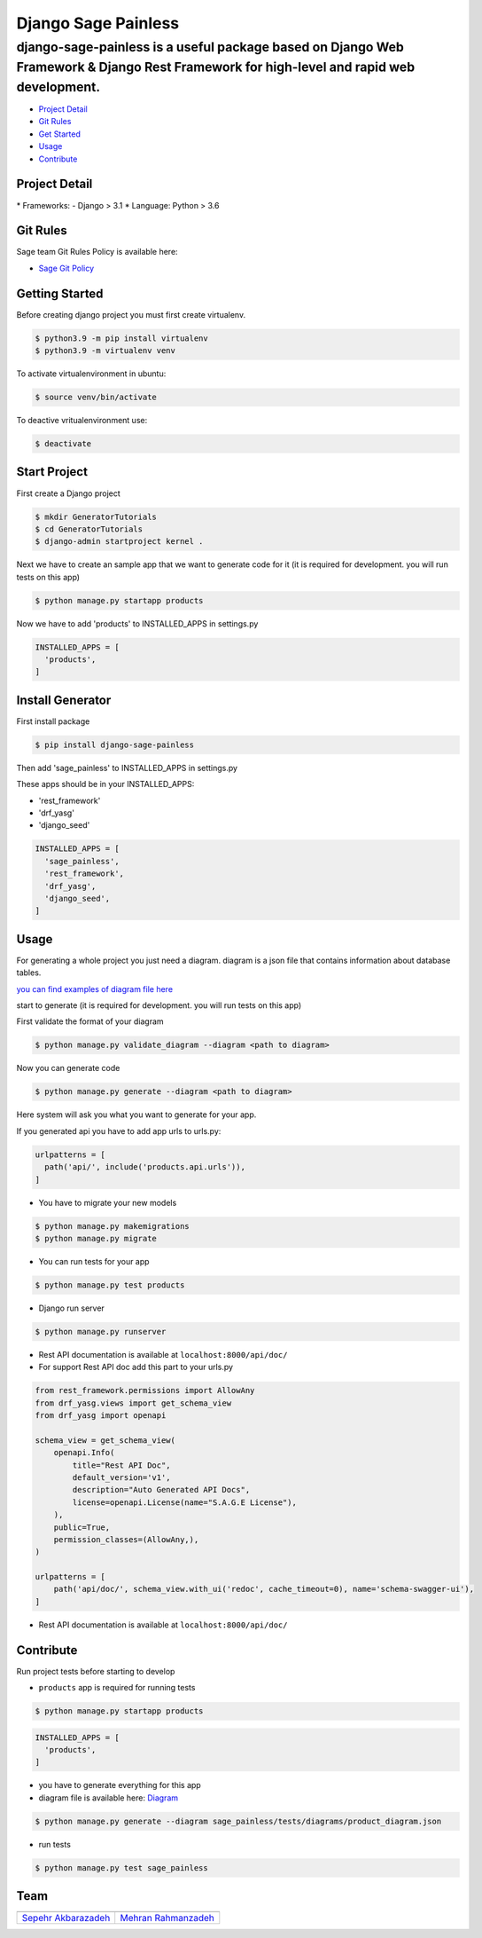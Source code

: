 Django Sage Painless
====================

django-sage-painless is a useful package based on Django Web Framework & Django Rest Framework for high-level and rapid web development.
^^^^^^^^^^^^^^^^^^^^^^^^^^^^^^^^^^^^^^^^^^^^^^^^^^^^^^^^^^^^^^^^^^^^^^^^^^^^^^^^^^^^^^^^^^^^^^^^^^^^^^^^^^^^^^^^^^^^^^^^^^^^^^^^^^^^^^^^

|SageTeam|

|PyPI release| |Supported Python versions| |Supported Django
versions| |Documentation| |Build|

-  `Project Detail <#project-detail>`__
-  `Git Rules <#git-rules>`__
-  `Get Started <#getting-started>`__
-  `Usage <#usage>`__
-  `Contribute <#contribute>`__

Project Detail
--------------

\* Frameworks: - Django > 3.1 \* Language: Python > 3.6

Git Rules
---------

Sage team Git Rules Policy is available here:

-  `Sage Git
   Policy <https://www.atlassian.com/git/tutorials/comparing-workflows/gitflow-workflow>`__

Getting Started
---------------

Before creating django project you must first create virtualenv.

.. code:: shell

    $ python3.9 -m pip install virtualenv
    $ python3.9 -m virtualenv venv

To activate virtualenvironment in ubuntu:

.. code:: shell

    $ source venv/bin/activate

To deactive vritualenvironment use:

.. code:: shell

    $ deactivate

Start Project
-------------

First create a Django project

.. code:: shell

    $ mkdir GeneratorTutorials
    $ cd GeneratorTutorials
    $ django-admin startproject kernel .

Next we have to create an sample app that we want to generate code for
it (it is required for development. you will run tests on this app)

.. code:: shell

    $ python manage.py startapp products

Now we have to add 'products' to INSTALLED\_APPS in settings.py

.. code:: python

    INSTALLED_APPS = [
      'products',
    ]

Install Generator
-----------------

First install package

.. code:: shell

    $ pip install django-sage-painless

Then add 'sage\_painless' to INSTALLED\_APPS in settings.py

These apps should be in your INSTALLED\_APPS:

-  'rest\_framework'
-  'drf\_yasg'
-  'django\_seed'

.. code:: python

    INSTALLED_APPS = [
      'sage_painless',
      'rest_framework',
      'drf_yasg',
      'django_seed',
    ]

Usage
-----

For generating a whole project you just need a diagram. diagram is a
json file that contains information about database tables.

`you can find examples of diagram file
here <sage_painless/docs/diagrams>`__

start to generate (it is required for development. you will run tests on
this app)

First validate the format of your diagram

.. code:: shell

    $ python manage.py validate_diagram --diagram <path to diagram>

Now you can generate code

.. code:: shell

    $ python manage.py generate --diagram <path to diagram>

Here system will ask you what you want to generate for your app.

If you generated api you have to add app urls to urls.py:

.. code:: python

    urlpatterns = [
      path('api/', include('products.api.urls')),
    ]

-  You have to migrate your new models

.. code:: shell

    $ python manage.py makemigrations
    $ python manage.py migrate

-  You can run tests for your app

.. code:: shell

    $ python manage.py test products

-  Django run server

.. code:: shell

    $ python manage.py runserver

-  Rest API documentation is available at ``localhost:8000/api/doc/``

-  For support Rest API doc add this part to your urls.py

.. code:: python

    from rest_framework.permissions import AllowAny
    from drf_yasg.views import get_schema_view
    from drf_yasg import openapi

    schema_view = get_schema_view(
        openapi.Info(
            title="Rest API Doc",
            default_version='v1',
            description="Auto Generated API Docs",
            license=openapi.License(name="S.A.G.E License"),
        ),
        public=True,
        permission_classes=(AllowAny,),
    )

    urlpatterns = [
        path('api/doc/', schema_view.with_ui('redoc', cache_timeout=0), name='schema-swagger-ui'),
    ]

-  Rest API documentation is available at ``localhost:8000/api/doc/``

Contribute
----------

Run project tests before starting to develop

-  ``products`` app is required for running tests

.. code:: shell

    $ python manage.py startapp products

.. code:: python

    INSTALLED_APPS = [
      'products',
    ]

-  you have to generate everything for this app

-  diagram file is available here:
   `Diagram <sage_painless/tests/diagrams/product_diagram.json>`__

.. code:: shell

    $ python manage.py generate --diagram sage_painless/tests/diagrams/product_diagram.json

-  run tests

.. code:: shell

    $ python manage.py test sage_painless

Team
----

+-----------------------------------------------------------------+---------------------------------------------------------+
| |sepehr|                                                        |                            |mehran|                     |
+=================================================================+=========================================================+
| `Sepehr Akbarazadeh <https://github.com/sepehr-akbarzadeh>`__   | `Mehran Rahmanzadeh <https://github.com/mrhnz>`__       |
+-----------------------------------------------------------------+---------------------------------------------------------+

.. |SageTeam| image:: https://github.com/sageteam-org/django-sage-painless/blob/develop/docs/images/tag_sage.png?raw=true
            :alt: SageTeam
.. |PyPI release| image:: https://img.shields.io/pypi/v/django-sage-painless
            :alt: django-sage-painless
.. |Supported Python versions| image:: https://img.shields.io/pypi/pyversions/django-sage-painless
            :alt: django-sage-painless
.. |Supported Django versions| image:: https://img.shields.io/pypi/djversions/django-sage-painless
            :alt: django-sage-painless
.. |Documentation| image:: https://img.shields.io/readthedocs/django-sage-painless
            :alt: django-sage-painless
.. |Build| image:: https://img.shields.io/appveyor/build/mrhnz/django-sage-painless
            :alt: django-sage-painless
.. |sepehr| image:: https://github.com/sageteam-org/django-sage-painless/blob/develop/docs/images/sepehr.jpeg?raw=true
            :height: 230px
            :width: 230px
            :alt: Sepehr Akbarzadeh
.. |mehran| image:: https://github.com/sageteam-org/django-sage-painless/blob/develop/docs/images/mehran.png?raw=true
            :height: 340px
            :width: 225px
            :alt: Mehran Rahmanzadeh
